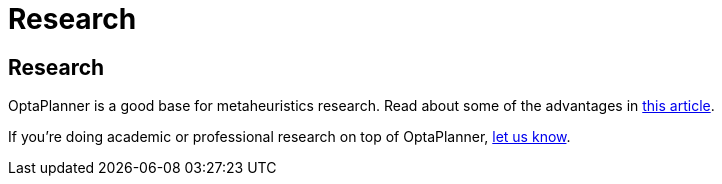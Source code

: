 = Research
:awestruct-layout: base

== {doctitle}

OptaPlanner is a good base for metaheuristics research. Read about some of the advantages in
http://www.orcomplete.com/research/geoffrey-de-smet/open-source-metaheuristics-research-on-drools-planner[this article].

If you're doing academic or professional research on top of OptaPlanner, link:../community/socialMedia.html[let us know].
